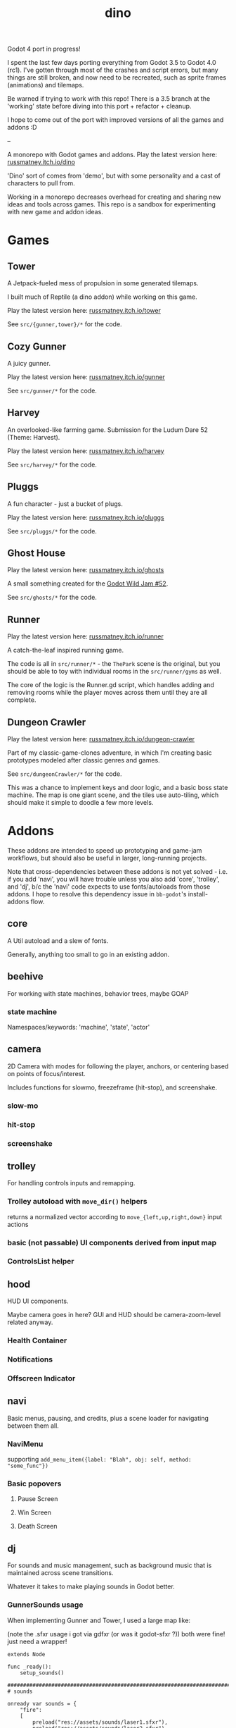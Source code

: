 #+title: dino

Godot 4 port in progress!

I spent the last few days porting everything from Godot 3.5 to Godot 4.0 (rc1).
I've gotten through most of the crashes and script errors, but many things are
still broken, and now need to be recreated, such as sprite frames (animations)
and tilemaps.

Be warned if trying to work with this repo! There is a 3.5 branch at the
'working' state before diving into this port + refactor + cleanup.

I hope to come out of the port with improved versions of all the games and
addons :D

--

A monorepo with Godot games and addons.
Play the latest version here: [[https://russmatney.itch.io/dino][russmatney.itch.io/dino]]

'Dino' sort of comes from 'demo', but with some personality and a cast of characters to pull from.

Working in a monorepo decreases overhead for creating and sharing new ideas and
tools across games. This repo is a sandbox for experimenting with new game and
addon ideas.

* Games
** Tower
A Jetpack-fueled mess of propulsion in some generated tilemaps.

I built much of Reptile (a dino addon) while working on this game.

Play the latest version here: [[https://russmatney.itch.io/tower][russmatney.itch.io/tower]]

See ~src/{gunner,tower}/*~ for the code.
** Cozy Gunner
A juicy gunner.

Play the latest version here: [[https://russmatney.itch.io/gunner][russmatney.itch.io/gunner]]

See ~src/gunner/*~ for the code.
** Harvey
An overlooked-like farming game. Submission for the Ludum Dare 52 (Theme: Harvest).

Play the latest version here: [[https://russmatney.itch.io/harvey][russmatney.itch.io/harvey]]

See ~src/harvey/*~ for the code.
** Pluggs
A fun character - just a bucket of plugs.

Play the latest version here: [[https://russmatney.itch.io/pluggs][russmatney.itch.io/pluggs]]

See ~src/pluggs/*~ for the code.
** Ghost House
Play the latest version here: [[https://russmatney.itch.io/ghosts][russmatney.itch.io/ghosts]]

A small something created for the [[https://itch.io/jam/godot-wild-jam-52][Godot Wild Jam #52]].

See ~src/ghosts/*~ for the code.
** Runner
Play the latest version here: [[https://russmatney.itch.io/runner][russmatney.itch.io/runner]]

A catch-the-leaf inspired running game.

The code is all in ~src/runner/*~ - the ~ThePark~ scene is the original, but
you should be able to toy with individual rooms in the ~src/runner/gyms~ as well.

The core of the logic is the Runner.gd script, which handles adding and removing
rooms while the player moves across them until they are all complete.
** Dungeon Crawler
Play the latest version here: [[https://russmatney.itch.io/dungeon-crawler][russmatney.itch.io/dungeon-crawler]]

Part of my classic-game-clones adventure, in which I'm creating basic prototypes
modeled after classic genres and games.

See ~src/dungeonCrawler/*~ for the code.

This was a chance to implement keys and door logic, and a basic boss state
machine. The map is one giant scene, and the tiles use auto-tiling, which should
make it simple to doodle a few more levels.
* Addons
These addons are intended to speed up prototyping and game-jam workflows, but should
also be useful in larger, long-running projects.

Note that cross-dependencies between these addons is not yet solved - i.e. if
you add 'navi', you will have trouble unless you also add 'core', 'trolley', and
'dj', b/c the 'navi' code expects to use fonts/autoloads from those addons. I
hope to resolve this dependency issue in ~bb-godot~'s install-addons flow.

** core
A Util autoload and a slew of fonts.

Generally, anything too small to go in an existing addon.
** beehive
For working with state machines, behavior trees, maybe GOAP
*** state machine
Namespaces/keywords: 'machine', 'state', 'actor'
** camera
2D Camera with modes for following the player, anchors, or centering based on
points of focus/interest.

Includes functions for slowmo, freezeframe (hit-stop), and screenshake.
*** slow-mo
*** hit-stop
*** screenshake
** trolley
For handling controls inputs and remapping.
*** Trolley autoload with ~move_dir()~ helpers
returns a normalized vector according to ~move_{left,up,right,down}~ input actions
*** basic (not passable) UI components derived from input map
*** ControlsList helper
** hood
HUD UI components.

Maybe camera goes in here?
GUI and HUD should be camera-zoom-level related anyway.

*** Health Container
*** Notifications
*** Offscreen Indicator
** navi
Basic menus, pausing, and credits, plus a scene loader for navigating between
them all.
*** NaviMenu
supporting ~add_menu_item({label: "Blah", obj: self, method: "some_func"})~
*** Basic popovers
**** Pause Screen
**** Win Screen
**** Death Screen
** dj
For sounds and music management, such as background music that is maintained
across scene transitions.

Whatever it takes to make playing sounds in Godot better.
*** GunnerSounds usage
When implementing Gunner and Tower, I used a large map like:

(note the .sfxr usage i got via gdfxr (or was it godot-sfxr ?))
both were fine! just need a wrapper!

#+begin_src gdscript
extends Node

func _ready():
	setup_sounds()

###########################################################################
# sounds

onready var sounds = {
	"fire":
	[
		preload("res://assets/sounds/laser1.sfxr"),
		preload("res://assets/sounds/laser2.sfxr"),
	],
	"jump":
	[
		preload("res://assets/sounds/jump1.sfxr"),
		preload("res://assets/sounds/jump2.sfxr"),
		preload("res://assets/sounds/jump3.sfxr"),
	],
	"pickup":
	[
		preload("res://assets/sounds/pickup1.sfxr"),
	],
}
var sound_map

func setup_sounds():
	sound_map = DJ.setup_sound_map(sounds)

func play_sound(name):
	if name in sound_map:
		var s = sound_map[name]
		DJ.play_sound_rand(s, {"vary": 0.4})
	else:
		print("[WARN]: no sound for name", name)

func interrupt_sound(name):
	if name in sound_map:
		for s in sound_map[name]:
			if s.is_playing():
				s.stop()
#+end_src
** reptile
Tools scripts and ui to improve on Godot's TileSet UI gap.
Includes some basic auto-tiles to speed up prototyping.

Includes Reptile autoload and ReptileRoom, which are a base for some proc gen with tilemaps.

** thanks
A simple Credits scene and/or script that scrolls credits from a .txt file
* bb-godot
Utilities for managing Godot Projects using Babashka (Clojure)

- auto-exporting from aseprite
- building a local web build
- deploying to s3
- installing addons from github

** ~bb watch~
A file watcher that runs other commands, which for now is just ~bb pixels~.
** ~bb pixels~: Aseprite export
and exports *.aesprite files as pngs, using the aseprite
binary.
** ~bb addons~
An quick status check for your addons-map
** ~bb install-addons~
#+begin_quote
NOTE: at this point I've moved to vendoring the deps completely within the
project, to avoid burdening other folks with cloning/installing these deps to
get Dino to run. These commands might still be useful in some cases, but are not
required to run the project.
#+end_quote

An approximation of a dependency manager.

Clones and symlinks godot addons, using a clojure map as the manifest

Here's a bit of the current bb.edn for this project

#+begin_src clojure
{:tasks
 {:requires ([bb-godot.tasks :as tasks])

  install-addons
  (tasks/install-addons
    {:behavior_tree :kagenash1/godot-behavior-tree
     :gut           :bitwes/Gut})}}
#+end_src

A project consuming some of dino's addons (plus GUT) might look like:

#+begin_src clojure
{:tasks
 {:requires ([bb-godot.tasks :as tasks])

  install-addons
  (tasks/install-addons
    {:gut           :bitwes/Gut
     :navi          :russmatney/dino
     :dj            :russmatney/dino
     :trolley       :russmatney/dino
     :core          :russmatney/dino
     :reptile       :russmatney/dino
     :beehive       :russmatney/dino})}}
#+end_src

** ~bb install-script-templates~
Copy templates from external paths into your project

I needed this one time, tho it seems like addons should do this themselves?
Maybe going through the asset library works that way?
** ~bb build-web~: Build project for web
Build your project, for web.

Builds using godot's HTML5 template, in the ~./dist~ directory.
** ~bb deploy-web <s3-bucket>~: Deploy project to s3
Deploy a project to an s3 bucket.

Depends on a working and logged-in ~aws~ cli tool.
** ~bb zip~: Zip project
zip the ~./dist~ dir into a ~dist.zip~, which can be uploaded to itch.io

* Credits
** SuloSounds 100
https://sulosounds.itch.io/100-songs

Songs in ~assets/music/sulosounds/*~
